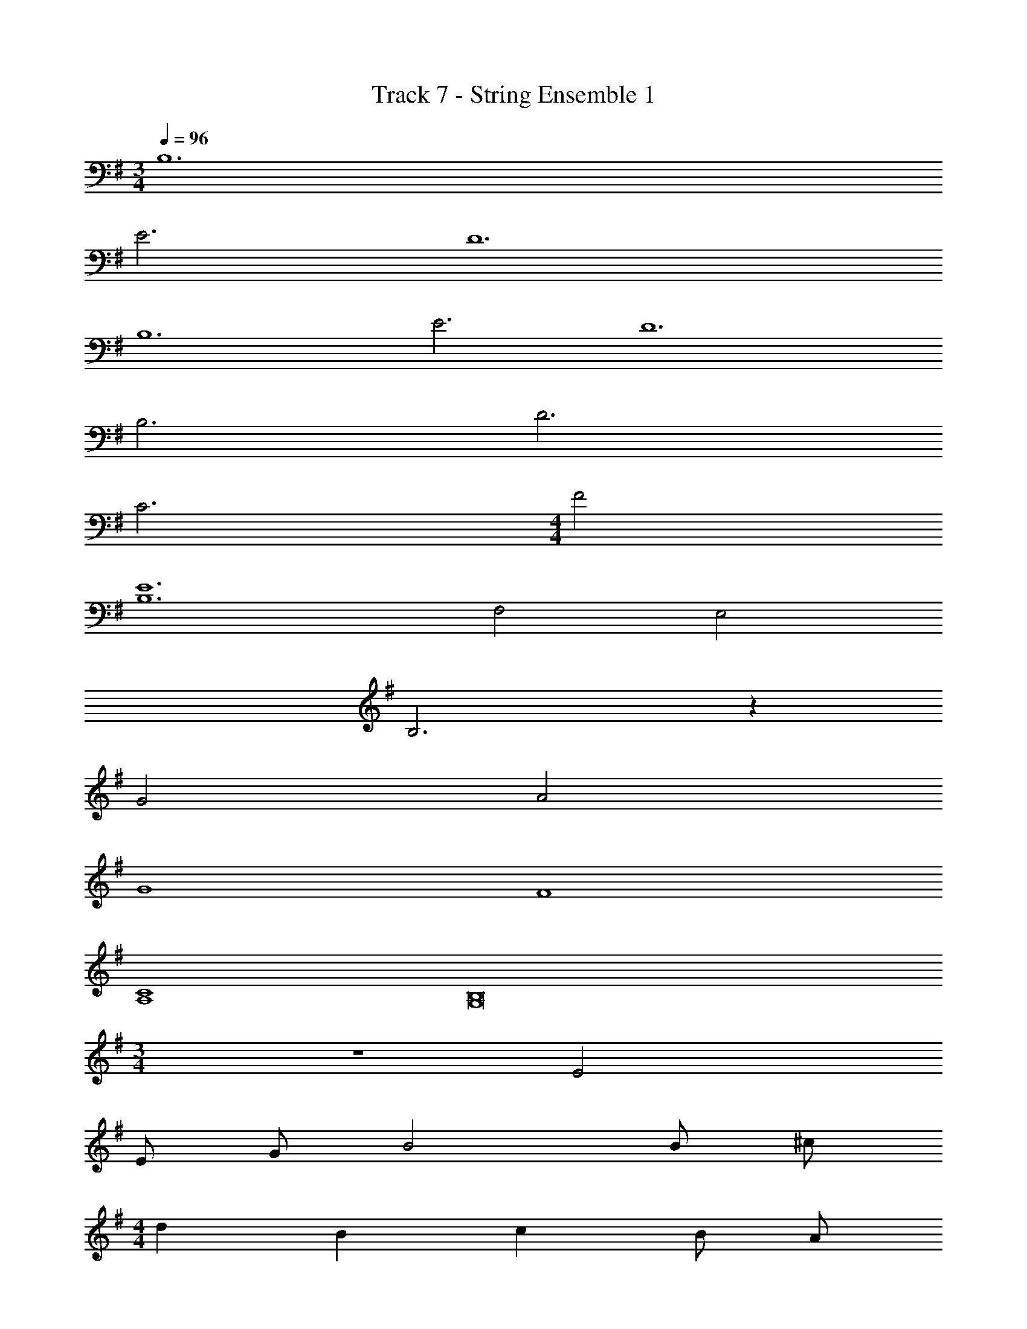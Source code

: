 X: 1
T: Track 7 - String Ensemble 1
Z: ABC Generated by Starbound Composer v0.8.7
L: 1/4
M: 3/4
Q: 1/4=96
K: G
B,6 
E3 D6 
B,6 
E3 D6 
B,3 D3 
C3 
M: 4/4
F2 
[E6B,6] 
F,2 E,2 
B,3 z 
G2 A2 
G4 
F4 
[C4A,4] 
[B,8G,8] 
M: 3/4
z3 E2 
E/ G/ B2 B/ ^c/ 
M: 4/4
d B c B/ A/ 
M: 5/4
G/ F/ E3 
B/ c/ 
M: 4/4
d B c 
B/ A/ 
M: 3/4
B/ E/ E3/ D/ 
E G F/ D/ E6 
K: F
G, [B,G,] [DB,] 
M: 4/4
[G3D3] z 
A2 G2 z4 
[f4F4] 
[f4F4] 
[d4D4] 
c4 z4 
[d2B2] [=c2A2] 
[B2G2] [A2F2] 
[G4E4] 
A,7 z 
M: 6/8
M: 6/8
M: 6/8
M: 6/8
z3/4 G,/4 z5/4 G,/4 z/ G,/4 z/ A,/4 z/ 
G,/4 ^F,/4 E,/4 z3/ d/4 z [^f/4=B/4] [f3/4B3/4] 
G,3/ A,3/ z3 
E E/4 G/4 B B/4 ^c/4 d/ B/4 c/ 
A/4 G/4 ^F/4 E/4 z3/4 E z/ F z/ 
G z/ A z/ A 
A/4 A/4 A z/ 
K: Eb
C/ C/4 z/ C/4 =B,/4 C/4 
C/4 z3/4 C/ C/4 z/ C/4 B,/4 C/4 C/4 z3/4 
C/ C/4 z/ C/4 B,/4 C/4 C/4 z3/4 C/ C/4 z/ 
C/4 B,/4 C/4 C/4 z3/4 C/ C/4 z/ C/4 B,/4 C/4 C/4 z3/4 
C/ C/4 z/ C/4 B,/4 C/4 C/4 z3/4 C/ C/4 z/ 
C/4 B,/4 C/4 C/4 z3/4 C/ C/4 z/ C/4 B,/4 C/4 C/4 z3/4 
C/ C/4 z/ C/4 B,/4 C/4 C/4 z3/4 C/ C/4 z/ 
C/4 B,/4 C/4 C/4 z3/4 C/ C/4 z/ C/4 B,/4 C/4 C/4 z3/4 
C/ C/4 z/ C/4 B,/4 C/4 C/4 z3/4 
K: G
E6 
[g3e3] [g3e3] 
[g3/e3/] [g3/e3/] [E3D3B,3] 
E3/ G3/ E3/ 
G3/ E z11 
A,/4 z3/4 A,/4 C/4 E3/4 z/4 E/4 F/4 G/4 z/4 E/4 F/4 z/4 
D/4 C/4 B,/4 A,/4 z/4 A,/4 B,/4 C/4 B,/4 A,/4 D/4 z/4 B,/4 E3/ 
E =F/4 G/4 A G/4 F/4 B,3/ 
C3/4 C/4 B,/4 A,/4 C/4 B,/4 A,/4 z3/4 C/4 B,/4 A,/4 z3/4 
C/4 B,/4 A,/4 z3/4 C/4 B,/4 A,/4 z3/4 D3/4 E3/4 
F3/4 G3/4 
K: F
z2 D/8 z/8 C/4 
_B,/4 G,/8 z17/8 D/8 z/8 C/4 B,/4 G,/8 z17/8 
D/8 z/8 C/4 B,/4 G,/8 z17/8 D/8 z/8 C/4 B,/4 G,/8 z17/8 
D/8 z/8 C/4 B,/4 G,/8 z17/8 D/8 z/8 C/4 B,/4 G,/8 z17/8 
D/8 z/8 C/4 B,/4 G,/8 z17/8 D/8 z/8 C/4 B,/4 G,/8 z17/8 
D/8 z/8 C/4 B,/4 G,/8 z17/8 D/8 z/8 C/4 B,/4 G,/8 z17/8 
D/8 z/8 C/4 B,/4 G,/8 z17/8 D/8 z/8 C/4 B,/4 G,/8 z17/8 
D/8 z/8 C/4 B,/4 G,/8 z25/8 
K: C
A,,/4 C,/4 E,/4 A,/4 E,/4 C,/4 A,,/4 C,/4 E,/4 A,/4 E,/4 C,/4 A,,/4 C,/4 E,/4 A,/4 
E,/4 C,/4 A,,/4 C,/4 E,/4 A,/4 E,/4 C,/4 B,,/4 D,/4 G,/4 =B,/4 G,/4 D,/4 B,,/4 D,/4 
G,/4 B,/4 G,/4 D,/4 B,,/4 D,/4 G,/4 B,/4 G,/4 D,/4 B,,/4 D,/4 G,/4 B,/4 G,/4 D,/4 
B,,/4 D,/4 G,/4 B,/4 G,/4 D,/4 B,,/4 D,/4 G,/4 B,/4 G,/4 D,/4 B,,/4 D,/4 G,/4 B,/4 
G,/4 D,/4 B,,/4 D,/4 G,/4 B,/4 G,/4 D,/4 C,/4 =F,/4 A,/4 C/4 A,/4 F,/4 C,/4 F,/4 
A,/4 C/4 A,/4 F,/4 C,/4 F,/4 A,/4 C/4 A,/4 F,/4 C,/4 F,/4 A,/4 C/4 A,/4 F,/4 
E,/4 A,/4 B,/4 E/4 B,/4 A,/4 E,/4 A,/4 B,/4 E/4 B,/4 A,/4 E,/4 A,/4 B,/4 E/4 
B,/4 A,/4 E,/4 A,/4 B,/4 E/4 B,/4 A,/4 C,/4 ^G,/4 B,/4 E/4 B,/4 G,/4 C,/4 G,/4 
B,/4 E/4 B,/4 G,/4 C,/4 G,/4 B,/4 E/4 B,/4 G,/4 C,/4 G,/4 B,/4 E/4 B,/4 G,/4 
M: 4/4
M: 4/4
M: 4/4
M: 4/4
z4 
E,3 E,/ E,/ 
B, E A, A, 
[=c4A4C4] 
E2 ^F2 
C C B, B, 
G,/ z/ B, E [^GB,] 
[B/G/E/B,/] 
